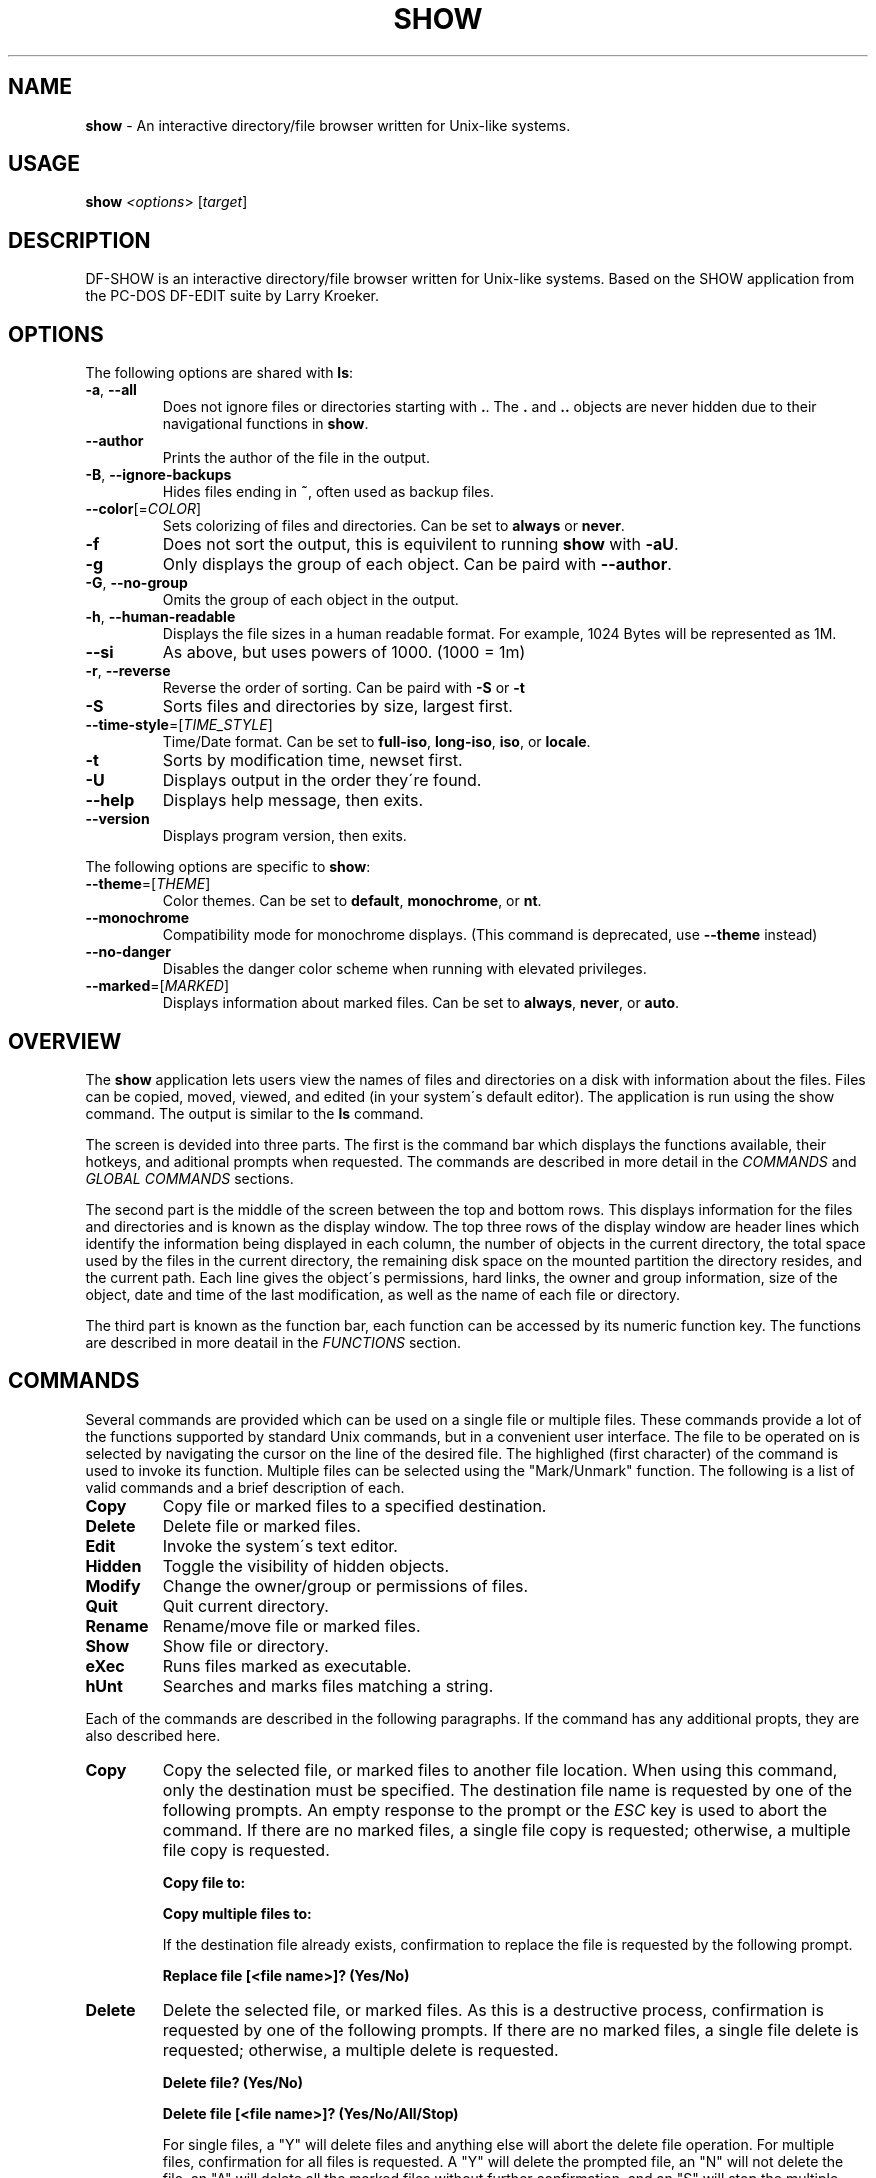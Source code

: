 .\" generated with Ronn/v0.7.3
.\" http://github.com/rtomayko/ronn/tree/0.7.3
.
.TH "SHOW" "1" "July 2018" "" ""
.
.SH "NAME"
\fBshow\fR \- An interactive directory/file browser written for Unix\-like systems\.
.
.SH "USAGE"
\fBshow\fR \fI<options\fR> [\fItarget\fR]
.
.SH "DESCRIPTION"
DF\-SHOW is an interactive directory/file browser written for Unix\-like systems\. Based on the SHOW application from the PC\-DOS DF\-EDIT suite by Larry Kroeker\.
.
.SH "OPTIONS"
The following options are shared with \fBls\fR:
.
.TP
\fB\-a\fR, \fB\-\-all\fR
Does not ignore files or directories starting with \fB\.\fR\. The \fB\.\fR and \fB\.\.\fR objects are never hidden due to their navigational functions in \fBshow\fR\.
.
.TP
\fB\-\-author\fR
Prints the author of the file in the output\.
.
.TP
\fB\-B\fR, \fB\-\-ignore\-backups\fR
Hides files ending in \fB~\fR, often used as backup files\.
.
.TP
\fB\-\-color\fR[=\fICOLOR\fR]
Sets colorizing of files and directories\. Can be set to \fBalways\fR or \fBnever\fR\.
.
.TP
\fB\-f\fR
Does not sort the output, this is equivilent to running \fBshow\fR with \fB\-aU\fR\.
.
.TP
\fB\-g\fR
Only displays the group of each object\. Can be paird with \fB\-\-author\fR\.
.
.TP
\fB\-G\fR, \fB\-\-no\-group\fR
Omits the group of each object in the output\.
.
.TP
\fB\-h\fR, \fB\-\-human\-readable\fR
Displays the file sizes in a human readable format\. For example, 1024 Bytes will be represented as 1M\.
.
.TP
\fB\-\-si\fR
As above, but uses powers of 1000\. (1000 = 1m)
.
.TP
\fB\-r\fR, \fB\-\-reverse\fR
Reverse the order of sorting\. Can be paird with \fB\-S\fR or \fB\-t\fR
.
.TP
\fB\-S\fR
Sorts files and directories by size, largest first\.
.
.TP
\fB\-\-time\-style\fR=[\fITIME_STYLE\fR]
Time/Date format\. Can be set to \fBfull\-iso\fR, \fBlong\-iso\fR, \fBiso\fR, or \fBlocale\fR\.
.
.TP
\fB\-t\fR
Sorts by modification time, newset first\.
.
.TP
\fB\-U\fR
Displays output in the order they\'re found\.
.
.TP
\fB\-\-help\fR
Displays help message, then exits\.
.
.TP
\fB\-\-version\fR
Displays program version, then exits\.
.
.P
The following options are specific to \fBshow\fR:
.
.TP
\fB\-\-theme\fR=[\fITHEME\fR]
Color themes\. Can be set to \fBdefault\fR, \fBmonochrome\fR, or \fBnt\fR\.
.
.TP
\fB\-\-monochrome\fR
Compatibility mode for monochrome displays\. (This command is deprecated, use \fB\-\-theme\fR instead)
.
.TP
\fB\-\-no\-danger\fR
Disables the danger color scheme when running with elevated privileges\.
.
.TP
\fB\-\-marked\fR=[\fIMARKED\fR]
Displays information about marked files\. Can be set to \fBalways\fR, \fBnever\fR, or \fBauto\fR\.
.
.SH "OVERVIEW"
The \fBshow\fR application lets users view the names of files and directories on a disk with information about the files\. Files can be copied, moved, viewed, and edited (in your system\'s default editor)\. The application is run using the show command\. The output is similar to the \fBls\fR command\.
.
.P
The screen is devided into three parts\. The first is the command bar which displays the functions available, their hotkeys, and aditional prompts when requested\. The commands are described in more detail in the \fICOMMANDS\fR and \fIGLOBAL COMMANDS\fR sections\.
.
.P
The second part is the middle of the screen between the top and bottom rows\. This displays information for the files and directories and is known as the display window\. The top three rows of the display window are header lines which identify the information being displayed in each column, the number of objects in the current directory, the total space used by the files in the current directory, the remaining disk space on the mounted partition the directory resides, and the current path\. Each line gives the object\'s permissions, hard links, the owner and group information, size of the object, date and time of the last modification, as well as the name of each file or directory\.
.
.P
The third part is known as the function bar, each function can be accessed by its numeric function key\. The functions are described in more deatail in the \fIFUNCTIONS\fR section\.
.
.SH "COMMANDS"
Several commands are provided which can be used on a single file or multiple files\. These commands provide a lot of the functions supported by standard Unix commands, but in a convenient user interface\. The file to be operated on is selected by navigating the cursor on the line of the desired file\. The highlighed (first character) of the command is used to invoke its function\. Multiple files can be selected using the "Mark/Unmark" function\. The following is a list of valid commands and a brief description of each\.
.
.TP
\fBCopy\fR
Copy file or marked files to a specified destination\.
.
.TP
\fBDelete\fR
Delete file or marked files\.
.
.TP
\fBEdit\fR
Invoke the system\'s text editor\.
.
.TP
\fBHidden\fR
Toggle the visibility of hidden objects\.
.
.TP
\fBModify\fR
Change the owner/group or permissions of files\.
.
.TP
\fBQuit\fR
Quit current directory\.
.
.TP
\fBRename\fR
Rename/move file or marked files\.
.
.TP
\fBShow\fR
Show file or directory\.
.
.TP
\fBeXec\fR
Runs files marked as executable\.
.
.TP
\fBhUnt\fR
Searches and marks files matching a string\.
.
.P
Each of the commands are described in the following paragraphs\. If the command has any additional propts, they are also described here\.
.
.TP
\fBCopy\fR
Copy the selected file, or marked files to another file location\. When using this command, only the destination must be specified\. The destination file name is requested by one of the following prompts\. An empty response to the prompt or the \fIESC\fR key is used to abort the command\. If there are no marked files, a single file copy is requested; otherwise, a multiple file copy is requested\.
.
.IP
\fBCopy file to:\fR
.
.IP
\fBCopy multiple files to:\fR
.
.IP
If the destination file already exists, confirmation to replace the file is requested by the following prompt\.
.
.IP
\fBReplace file [<file name>]? (Yes/No)\fR
.
.TP
\fBDelete\fR
Delete the selected file, or marked files\. As this is a destructive process, confirmation is requested by one of the following prompts\. If there are no marked files, a single file delete is requested; otherwise, a multiple delete is requested\.
.
.IP
\fBDelete file? (Yes/No)\fR
.
.IP
\fBDelete file [<file name>]? (Yes/No/All/Stop)\fR
.
.IP
For single files, a "Y" will delete files and anything else will abort the delete file operation\. For multiple files, confirmation for all files is requested\. A "Y" will delete the prompted file, an "N" will not delete the file, an "A" will delete all the marked files without further confirmation, and an "S" will stop the multiple delete command\.
.
.TP
\fBEdit\fR
This invokes the default text editor\. Please consult the \fBman\fR pages of your preferred editor for more information\. The edit command utilizes the \fBVISUAL\fR or \fBEDITOR\fR environment variable\. If this has not been set, the following message is displayed\.
.
.IP
\fBPlease export a VISUAL environment variable to define the utility program name\.\fR
.
.IP
To resolve this, set a variable to your preferred editor in your shell\'s user preference file\.
.
.IP
\fBexport VISUAL=/usr/bin/vi\fR
.
.TP
\fBHidden\fR
This toggles the display of hidden files and directories\. This allows adjustment of the \fB\-a\fR option whilst in the application\. If the currently selected object is hidden by this toggle, the cursor is returned to the top of the directory\.
.
.TP
\fBModify\fR
Modify the owner/group properties or changes the permissions of an object, or multiple objects\. When invoked, the following prompt is displayed\.
.
.IP
\fBModify: Owner/Group, Permissions\fR
.
.IP
Selecting "O" will bring up two prompts\.
.
.IP
\fBSet Owner:\fR
.
.IP
\fBSet Group:\fR
.
.IP
If the names of the owner or group is invalid, an error will be displayed to the user\.
.
.IP
Selecting "P" will bring up the following prompt\.
.
.IP
\fBModify Permissions:\fR
.
.IP
The syntax is a 3 or 4 digit octect\. See the \fBman\fR pages for \fBchmod\fR for further information\.
.
.TP
\fBQuit\fR
Closes the current directory currently displayed\. The application will return you to the previous directory you were viewing\. If there are no previous directory, a blank screen showing the global commands is displayed\.
.
.TP
\fBRename\fR
Rename the selected file, or marked files to a new file name\. The new file name is requested by one of the following prompts\. After a file is renamed, the new file information line is into the list (providing the file has been renamed to the same directory) and the old information line is removed\. Files can only be moved to locations on the same mounted partition\. An empty response to the prompt or the \fIESC\fR key will abort the command\. If there are no marked files, a single file rename is requested; otherwise a multiple file rename is requested\.
.
.IP
\fBRename file to:\fR \fBRename multiple files to:\fR
.
.TP
\fBShow\fR
Will either display the contents of a directory, or open the contents of a file\. The show file command utilizes the \fBPAGER\fR environment variable\. If this has not been set, the following message is displayed\.
.
.IP
\fBPlease export a PAGER environment variable to define the utility program name\.\fR
.
.IP
To resolve this, set a variable to your preferred pager in your shell\'s user preference file\.
.
.IP
\fBexport PAGER=/usr/bin/less\fR
.
.TP
\fBeXec\fR
Will execute the selected file if it has the execute flag set and the current user running the \fBshow\fR process has permission to\. Arguments are requested by the following prompt\. Unlike other commands, an empty response will execute the file without arguments\. To abort at this prompt, the \fIESC\fR key must be used\.
.
.IP
\fBArgs to pass to <file>:\fR
.
.IP
The following error is displayed if the file does not have an executable flag, or the user does not have sufficient privileges to run\.
.
.IP
\fBError: Permission denied\fR
.
.TP
\fBhUnt\fR
Hunts the selected file, or marked files containing a regex string\. When used with a single file, the selected file will be marked if the string matches\. When using multiple files, any files not matching the string will be unselected\. Case sensitivity is requested by the following prompt, afterwards the user is asked to input the string to search\. To abort at this prompt, the \fIESC\fR key must be used\.
.
.IP
\fBCase Sensitive, Yes/No/ESC (enter = no)\fR
.
.IP
Following this selection, one of the following prompts will be displayed\.
.
.IP
\fBMatch Case \- Enter string:\fR \fBIgnore Case \- Enter string:\fR
.
.SH "FUNCTIONS"
In order to select objects to be used by the commands described in the previous section, the cursor must be moved to the line of the desired object\. The functions to move the cursor and the list of files in the display window are described here\. A list of the valid functions and their associated function keys is given list\.
.
.TP
\fBF1\fR, \fBPgDn\fR
Page Down
.
.TP
\fBF2\fR, \fBPgUp\fR
Page Up
.
.TP
\fBF3\fR
Top of List
.
.TP
\fBF4\fR
Bottom of List
.
.TP
\fBF5\fR
Refresh Directory
.
.TP
\fBF6\fR
Mark/Unmark File
.
.TP
\fBF7\fR
Mark All Files
.
.TP
\fBF8\fR
Unmark All Files
.
.TP
\fBF9\fR
Sort List
.
.TP
\fBF10\fR
Block Mark
.
.TP
\fBHOME\fR
Top of Display
.
.TP
\fBEND\fR
Bottom of Display
.
.TP
\fBDown\fR, \fBRETURN\fR
Down one line
.
.TP
\fBUp\fR
Up one line
.
.TP
\fBRight\fR
Right one column
.
.TP
\fBLeft\fR
Left one column
.
.TP
\fBESC\fR
Global Commands
.
.P
The display functions with their associated key assignments are described here\.
.
.TP
\fBPage Down\fR
\fBF1, PgDn\fR: Scroll the display window down or forward a page on the list of files\. The cursor is left in the same relative row of the window unless the end of the list is reached\. If the last file of the list is already displayed in the window, the list is not scrolled, but the cursor is placed on the last file in the list\.
.
.TP
\fBPage Up\fR
\fBF2, PgUp\fR: Scroll the display window up or backward a page on the list of files\. The cursor is left in the same relative row of the window unless the beginning of the list is reached\. If the first file of the list is already displayed in the window, the list is not scrolled, but the cursor is placed on the first file in the list\.
.
.TP
\fBTop of List\fR
\fBF3\fR: Display the beginning of the list of files in the window and place the cursor on the first file in the list\.
.
.TP
\fBBottom of List\fR
\fBF4\fR: Display the end of the list of files in the display window and place the cursor on the last file of the list\.
.
.TP
\fBRefresh Directory\fR
\fBF5\fR: Rereads the directory\. This function is useful to update the list of files after several new files have been created or updated outside of the application\.
.
.TP
\fBMark/Unmark File\fR
\fBF6\fR: Toggle the file mark on the current file\. The file mark is indicated with an "*" in front of the file name\.
.
.TP
\fBMark All Files\fR
\fBF7\fR: Set the file mark on all the files but not directories in the list\.
.
.TP
\fBUnmark All Files\fR
\fBF8\fR: Remove the file marks from all files in the list\.
.
.TP
\fBSort List\fR
\fBF9\fR: Normally, the file list is sorted by file name alphabetically\. This function allows the files to be listed based on another sorting criteria which is requested by the following promt\.
.
.IP
\fBSort list by \- Date & time, Name, Size\fR
.
.IP
The option is selected by using the first letter of the option name\.
.
.IP
\fBDate & time\fR: Sort the list on date and time so the newest files are at the top of the list\.
.
.IP
\fBName\fR: Sort the list on the file name\.
.
.IP
\fBSize\fR: Sort the list on file size so the largest are at the top of the list\.
.
.IP
Using \fISHIFT\fR whilst selecting an option performs that action in reverse order\.
.
.TP
\fBBlock Mark\fR
\fBF10\fR: Marks all files between two points\. Files marked will be indicated with an \fB*\fR in front of them\.
.
.TP
\fBTop of Display\fR
\fBHOME\fR: Move the cursor to the first file on the current display\.
.
.TP
\fBBottom of Display\fR
\fBEND\fR: Move the cursor to the last file on the current display\.
.
.TP
\fBDown One Line\fR
\fBDown Arrow, Return\fR: Move the cursor down one line to the next file in the display\. If the cursor is on the bottom row of the window, the window is scrolled down one line\. If the present line is the last file in the list, the cursor is not repositioned\.
.
.TP
\fBUp One Line\fR
\fBUp Arrow\fR: Move the cursor up one line to the next file in the display\. If the cursor is on the top row of the window, the window is scrolled up one line\. If the present line is the first file in the list, the cursor is not repositioned\.
.
.TP
\fBRight one column\fR
\fBRight Arrow\fR: Moves the display area one column\. This occurs when an entry rolls off the edge of the display\. Scrolling will stop at the end of the longest entry\.
.
.TP
\fBLeft one column\fR
\fBLeft Arrow\fR: Moves the display area one column\.
.
.TP
\fBGlobal Commands\fR
\fBESC\fR: Invoke the \fIGLOBAL COMMANDS\fR described in the next section\. This allows another directory to be displayed without terminating the current display\.
.
.SH "GLOBAL COMMANDS"
When a file group display is terminated with the Quit command, one of the following commands can be used to display another group of files, invoke the editor for a fire, or terminate the application completely\. The first character of the command is used to invoke the desired function\. The command line is shown below\.
.
.P
\fBRun command, Edit file, Help, Make dir, Quit, Show dir\fR
.
.P
These commands are desctibed below\.
.
.TP
\fBRun command\fR
Invoke your shell\. The \fBshow\fR application is still resident, so the "exit" command will return to the application\.
.
.TP
\fBEdit file\fR
Invoke the default text editor to edit the specified file\. The file name is requested by the following prompt\. An empty response is used to abort this command\.
.
.IP
\fBEdit File \- Enter pathname:\fR
.
.TP
\fBHelp\fR
Launches the \fBman\fR pages for \fBshow\fR\.
.
.TP
\fBMake dir\fR
Make a new directory\. The directory name is requested by the following prompt\. An empty response is used to abort this command\.
.
.IP
\fBMake Directory \- Enter pathname:\fR
.
.TP
\fBQuit\fR
Terminate \fBshow\fR\.
.
.TP
\fBShow dir\fR
Invoke the application to display another directory\. The directory name is requrested by the following prompt\. An empty response is used to abort this command\.
.
.IP
\fBShow Directory \- Enter pathnem:\fR
.
.SH "SECURITY CONSIDERATIONS"
DF\-SHOW is designed to be run as a non privileged user, and obays restrictions set by the system\. It is possible to launch \fBshow\fR as root\. When this occurs, \fBshow\fR warns the user by displaying the informational messages in a different color\.
.
.SH "AUTHOR"
Written by Robert Ian Hawdon\.
.
.SH "COPYRIGHT"
Copyright (C) 2018 License GPLv3+: GNU GPL version 3 or later \fIhttps://gnu\.org/licenses/gpl\.html\fR\.
.
.P
This program comes with ABSOLUTELY NO WARRANTY\. This is free software, and you are welcome to redistribute it under certain conditions\.
.
.SH "SEE ALSO"
chmod(1), chown(1)
.
.P
DF\-SHOW on GitHub: \fIhttps://github\.com/roberthawdon/dfshow\fR
